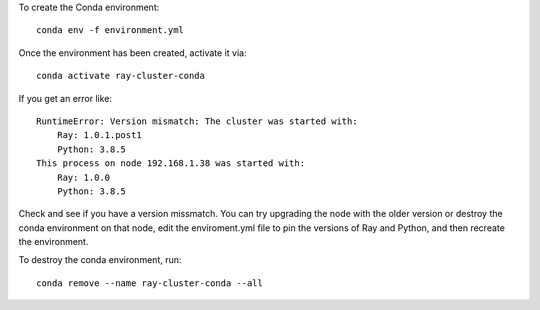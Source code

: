 
To create the Conda environment::

  conda env -f environment.yml

Once the environment has been created, activate it via::

  conda activate ray-cluster-conda

If you get an error like::

  RuntimeError: Version mismatch: The cluster was started with:
      Ray: 1.0.1.post1
      Python: 3.8.5
  This process on node 192.168.1.38 was started with:
      Ray: 1.0.0
      Python: 3.8.5

Check and see if you have a version missmatch. You can try upgrading the node with the older
version or destroy the conda environment on that node, edit the enviroment.yml file to
pin the versions of Ray and Python, and then recreate the environment.

To destroy the conda environment, run::

  conda remove --name ray-cluster-conda --all


